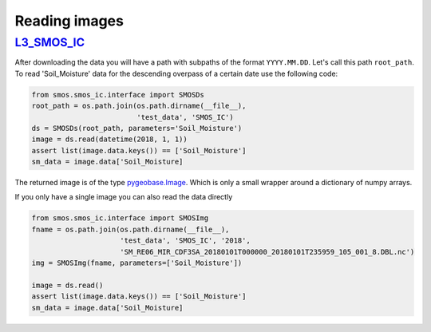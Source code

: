 Reading images
==============

`L3_SMOS_IC <https://www.catds.fr/Products/Available-products-from-CEC-SM/SMOS-IC>`_
------------------------------------------

After downloading the data you will have a path with subpaths of the format
``YYYY.MM.DD``. Let's call this path ``root_path``. To read 'Soil_Moisture'
data for the descending overpass of a certain date use the following code:

.. code-block:: python

   from smos.smos_ic.interface import SMOSDs
   root_path = os.path.join(os.path.dirname(__file__),
                            'test_data', 'SMOS_IC')
   ds = SMOSDs(root_path, parameters='Soil_Moisture')
   image = ds.read(datetime(2018, 1, 1))
   assert list(image.data.keys()) == ['Soil_Moisture']
   sm_data = image.data['Soil_Moisture]

The returned image is of the type `pygeobase.Image
<http://pygeobase.readthedocs.io/en/latest/api/pygeobase.html#pygeobase.object_base.Image>`_.
Which is only a small wrapper around a dictionary of numpy arrays.

If you only have a single image you can also read the data directly

.. code-block:: python

   from smos.smos_ic.interface import SMOSImg
   fname = os.path.join(os.path.dirname(__file__),
                        'test_data', 'SMOS_IC', '2018',
                        'SM_RE06_MIR_CDF3SA_20180101T000000_20180101T235959_105_001_8.DBL.nc')
   img = SMOSImg(fname, parameters=['Soil_Moisture'])

   image = ds.read()
   assert list(image.data.keys()) == ['Soil_Moisture']
   sm_data = image.data['Soil_Moisture]

